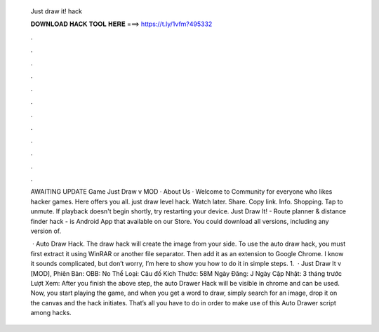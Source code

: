   Just draw it! hack
  
  
  
  𝐃𝐎𝐖𝐍𝐋𝐎𝐀𝐃 𝐇𝐀𝐂𝐊 𝐓𝐎𝐎𝐋 𝐇𝐄𝐑𝐄 ===> https://t.ly/1vfm?495332
  
  
  
  .
  
  
  
  .
  
  
  
  .
  
  
  
  .
  
  
  
  .
  
  
  
  .
  
  
  
  .
  
  
  
  .
  
  
  
  .
  
  
  
  .
  
  
  
  .
  
  
  
  .
  
  AWAITING UPDATE Game Just Draw v MOD · About Us · Welcome to  Community for everyone who likes hacker games. Here offers you all. just draw level hack. Watch later. Share. Copy link. Info. Shopping. Tap to unmute. If playback doesn't begin shortly, try restarting your device. Just Draw It! - Route planner & distance finder hack - is Android App that available on our Store. You could download all versions, including any version of.
  
   · Auto Draw  Hack. The  draw hack will create the image from your side. To use the  auto draw hack, you must first extract it using WinRAR or another file separator. Then add it as an extension to Google Chrome. I know it sounds complicated, but don’t worry, I’m here to show you how to do it in simple steps. 1.  · Just Draw It v [MOD], Phiên Bản: OBB: No Thể Loại: Câu đố Kích Thước: 58M Ngày Đăng: J Ngày Cập Nhật: 3 tháng trước Lượt Xem:  After you finish the above step, the auto Drawer Hack will be visible in chrome and can be used. Now, you start playing the game, and when you get a word to draw, simply search for an image, drop it on the canvas and the hack initiates. That’s all you have to do in order to make use of this Auto Drawer script among  hacks.
